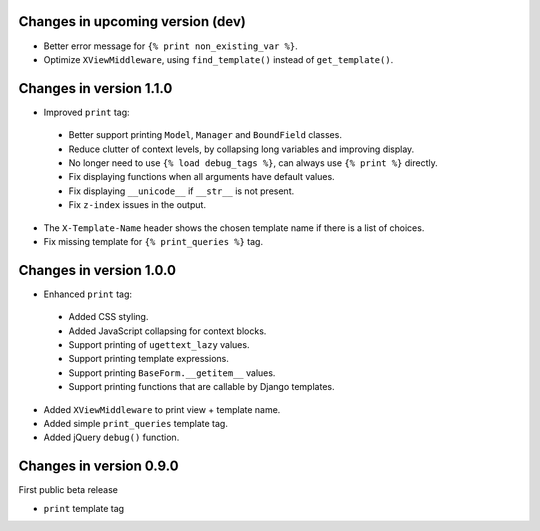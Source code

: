 Changes in upcoming version (dev)
---------------------------------

* Better error message for ``{% print non_existing_var %}``.
* Optimize ``XViewMiddleware``, using ``find_template()`` instead of ``get_template()``.


Changes in version 1.1.0
------------------------

* Improved ``print`` tag:

 * Better support printing ``Model``, ``Manager`` and ``BoundField`` classes.
 * Reduce clutter of context levels, by collapsing long variables and improving display.
 * No longer need to use ``{% load debug_tags %}``, can always use ``{% print %}`` directly.
 * Fix displaying functions when all arguments have default values.
 * Fix displaying ``__unicode__`` if ``__str__`` is not present.
 * Fix ``z-index`` issues in the output.

* The ``X-Template-Name`` header shows the chosen template name if there is a list of choices.
* Fix missing template for ``{% print_queries %}`` tag.


Changes in version 1.0.0
------------------------

* Enhanced ``print`` tag:

 * Added CSS styling.
 * Added JavaScript collapsing for context blocks.
 * Support printing of ``ugettext_lazy`` values.
 * Support printing template expressions.
 * Support printing ``BaseForm.__getitem__`` values.
 * Support printing functions that are callable by Django templates.

* Added ``XViewMiddleware`` to print view + template name.
* Added simple ``print_queries`` template tag.
* Added jQuery ``debug()`` function.


Changes in version 0.9.0
------------------------

First public beta release

* ``print`` template tag

